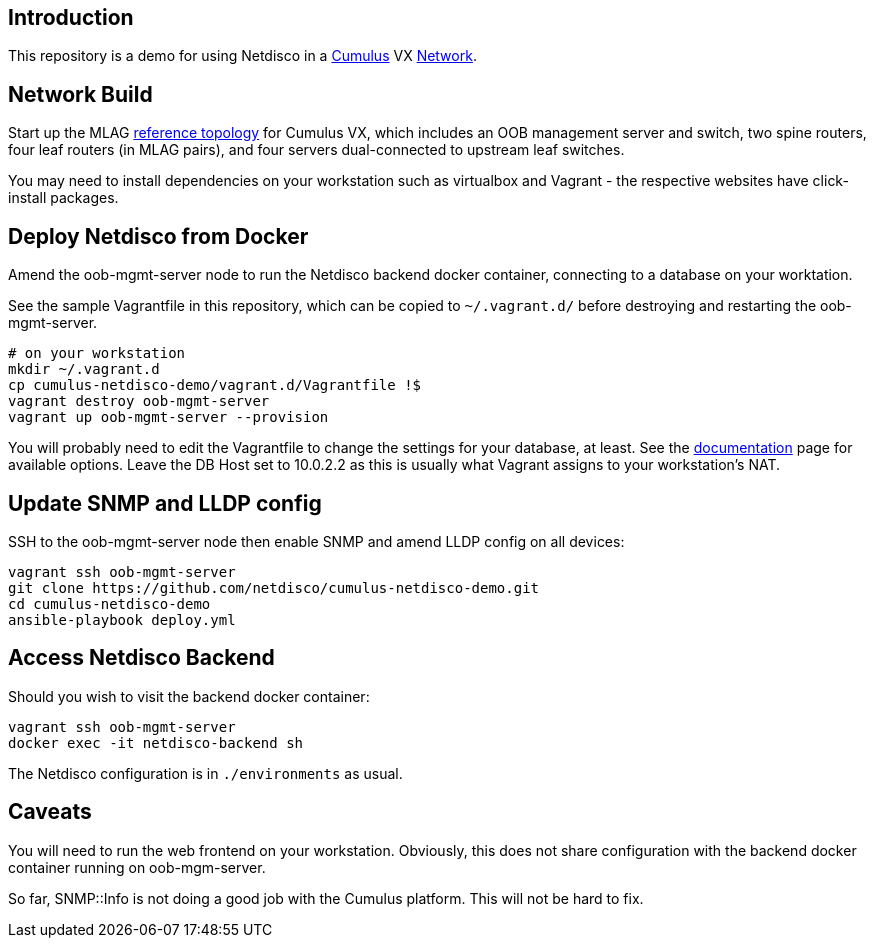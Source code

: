 [[introduction]]
Introduction
------------

This repository is a demo for using Netdisco in a
https://cumulusnetworks.com/products/cumulus-vx/[Cumulus] VX
https://github.com/CumulusNetworks/cldemo-vagrant[Network].

[[network-build]]
Network Build
-------------

Start up the MLAG
https://github.com/CumulusNetworks/cldemo-config-mlag[reference
topology] for Cumulus VX, which includes an OOB management server and
switch, two spine routers, four leaf routers (in MLAG pairs), and four
servers dual-connected to upstream leaf switches.

You may need to install dependencies on your workstation such as
virtualbox and Vagrant - the respective websites have click-install
packages.

[[deploy-netdisco-from-docker]]
Deploy Netdisco from Docker
---------------------------

Amend the oob-mgmt-server node to run the Netdisco backend docker
container, connecting to a database on your worktation.

See the sample Vagrantfile in this repository, which can be copied to
`~/.vagrant.d/` before destroying and restarting the oob-mgmt-server.

....
# on your workstation
mkdir ~/.vagrant.d
cp cumulus-netdisco-demo/vagrant.d/Vagrantfile !$
vagrant destroy oob-mgmt-server
vagrant up oob-mgmt-server --provision
....

You will probably need to edit the Vagrantfile to change the settings
for your database, at least. See the
https://github.com/netdisco/netdisco/wiki/Environment-Variables[documentation]
page for available options. Leave the DB Host set to 10.0.2.2 as this is
usually what Vagrant assigns to your workstation’s NAT.

[[update-snmp-and-lldp-config]]
Update SNMP and LLDP config
---------------------------

SSH to the oob-mgmt-server node then enable SNMP and amend LLDP config
on all devices:

....
vagrant ssh oob-mgmt-server
git clone https://github.com/netdisco/cumulus-netdisco-demo.git
cd cumulus-netdisco-demo
ansible-playbook deploy.yml
....

[[access-netdisco-backend]]
Access Netdisco Backend
-----------------------

Should you wish to visit the backend docker container:

....
vagrant ssh oob-mgmt-server
docker exec -it netdisco-backend sh
....

The Netdisco configuration is in `./environments` as usual.

[[caveats]]
Caveats
-------

You will need to run the web frontend on your workstation. Obviously,
this does not share configuration with the backend docker container
running on oob-mgm-server.

So far, SNMP::Info is not doing a good job with the Cumulus platform.
This will not be hard to fix.
